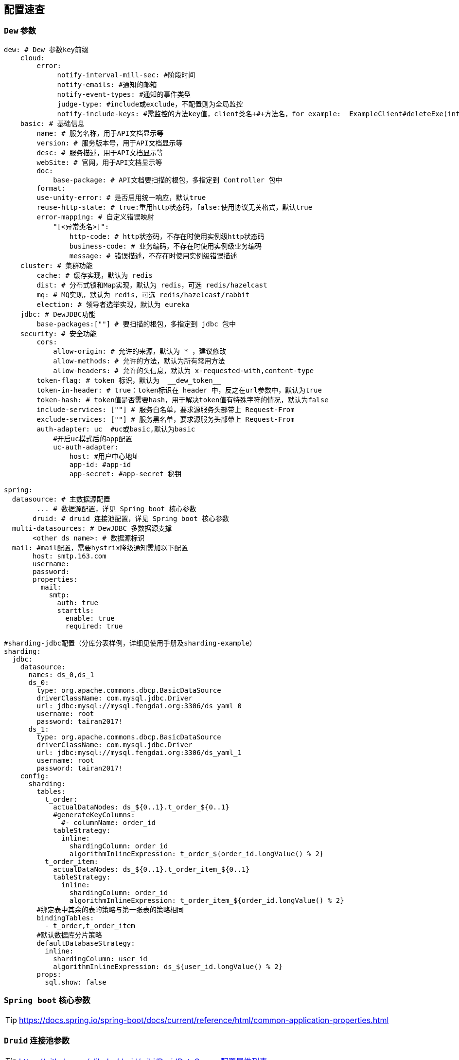 == 配置速查

=== `Dew` 参数

[source,yml]
----
dew: # Dew 参数key前缀
    cloud:
        error:
             notify-interval-mill-sec: #阶段时间
             notify-emails: #通知的邮箱
             notify-event-types: #通知的事件类型
             judge-type: #include或exclude，不配置则为全局监控
             notify-include-keys: #需监控的方法key值，client类名+#+方法名，for example:  ExampleClient#deleteExe(int,String)
    basic: # 基础信息
        name: # 服务名称，用于API文档显示等
        version: # 服务版本号，用于API文档显示等
        desc: # 服务描述，用于API文档显示等
        webSite: # 官网，用于API文档显示等
        doc:
            base-package: # API文档要扫描的根包，多指定到 Controller 包中
        format:
        use-unity-error: # 是否启用统一响应，默认true
        reuse-http-state: # true:重用http状态码，false:使用协议无关格式，默认true
        error-mapping: # 自定义错误映射
            "[<异常类名>]":
                http-code: # http状态码，不存在时使用实例级http状态码
                business-code: # 业务编码，不存在时使用实例级业务编码
                message: # 错误描述，不存在时使用实例级错误描述
    cluster: # 集群功能
        cache: # 缓存实现，默认为 redis
        dist: # 分布式锁和Map实现，默认为 redis，可选 redis/hazelcast
        mq: # MQ实现，默认为 redis，可选 redis/hazelcast/rabbit
        election: # 领导者选举实现，默认为 eureka
    jdbc: # DewJDBC功能
        base-packages:[""] # 要扫描的根包，多指定到 jdbc 包中
    security: # 安全功能
        cors:
            allow-origin: # 允许的来源，默认为 * ，建议修改
            allow-methods: # 允许的方法，默认为所有常用方法
            allow-headers: # 允许的头信息，默认为 x-requested-with,content-type
        token-flag: # token 标识，默认为  __dew_token__
        token-in-header: # true：token标识在 header 中，反之在url参数中，默认为true
        token-hash: # token值是否需要hash，用于解决token值有特殊字符的情况，默认为false
        include-services: [""] # 服务白名单，要求源服务头部带上 Request-From
        exclude-services: [""] # 服务黑名单，要求源服务头部带上 Request-From
        auth-adapter: uc  #uc或basic,默认为basic
            #开启uc模式后的app配置
            uc-auth-adapter:
                host: #用户中心地址
                app-id: #app-id
                app-secret: #app-secret 秘钥

spring:
  datasource: # 主数据源配置
        ... # 数据源配置，详见 Spring boot 核心参数
       druid: # druid 连接池配置，详见 Spring boot 核心参数
  multi-datasources: # DewJDBC 多数据源支撑
       <other ds name>: # 数据源标识
  mail: #mail配置，需要hystrix降级通知需加以下配置
       host: smtp.163.com
       username:
       password:
       properties:
         mail:
           smtp:
             auth: true
             starttls:
               enable: true
               required: true

#sharding-jdbc配置（分库分表样例，详细见使用手册及sharding-example）
sharding:
  jdbc:
    datasource:
      names: ds_0,ds_1
      ds_0:
        type: org.apache.commons.dbcp.BasicDataSource
        driverClassName: com.mysql.jdbc.Driver
        url: jdbc:mysql://mysql.fengdai.org:3306/ds_yaml_0
        username: root
        password: tairan2017!
      ds_1:
        type: org.apache.commons.dbcp.BasicDataSource
        driverClassName: com.mysql.jdbc.Driver
        url: jdbc:mysql://mysql.fengdai.org:3306/ds_yaml_1
        username: root
        password: tairan2017!
    config:
      sharding:
        tables:
          t_order:
            actualDataNodes: ds_${0..1}.t_order_${0..1}
            #generateKeyColumns:
              #- columnName: order_id
            tableStrategy:
              inline:
                shardingColumn: order_id
                algorithmInlineExpression: t_order_${order_id.longValue() % 2}
          t_order_item:
            actualDataNodes: ds_${0..1}.t_order_item_${0..1}
            tableStrategy:
              inline:
                shardingColumn: order_id
                algorithmInlineExpression: t_order_item_${order_id.longValue() % 2}
        #绑定表中其余的表的策略与第一张表的策略相同
        bindingTables:
          - t_order,t_order_item
        #默认数据库分片策略
        defaultDatabaseStrategy:
          inline:
            shardingColumn: user_id
            algorithmInlineExpression: ds_${user_id.longValue() % 2}
        props:
          sql.show: false

----

=== `Spring boot` 核心参数

TIP: https://docs.spring.io/spring-boot/docs/current/reference/html/common-application-properties.html


=== `Druid` 连接池参数

TIP: https://github.com/alibaba/druid/wiki/DruidDataSource配置属性列表

=== `Spring cloud` 核心参数

TIP: http://cloud.spring.io/spring-cloud-static/spring-cloud-netflix/1.3.4.RELEASE/


